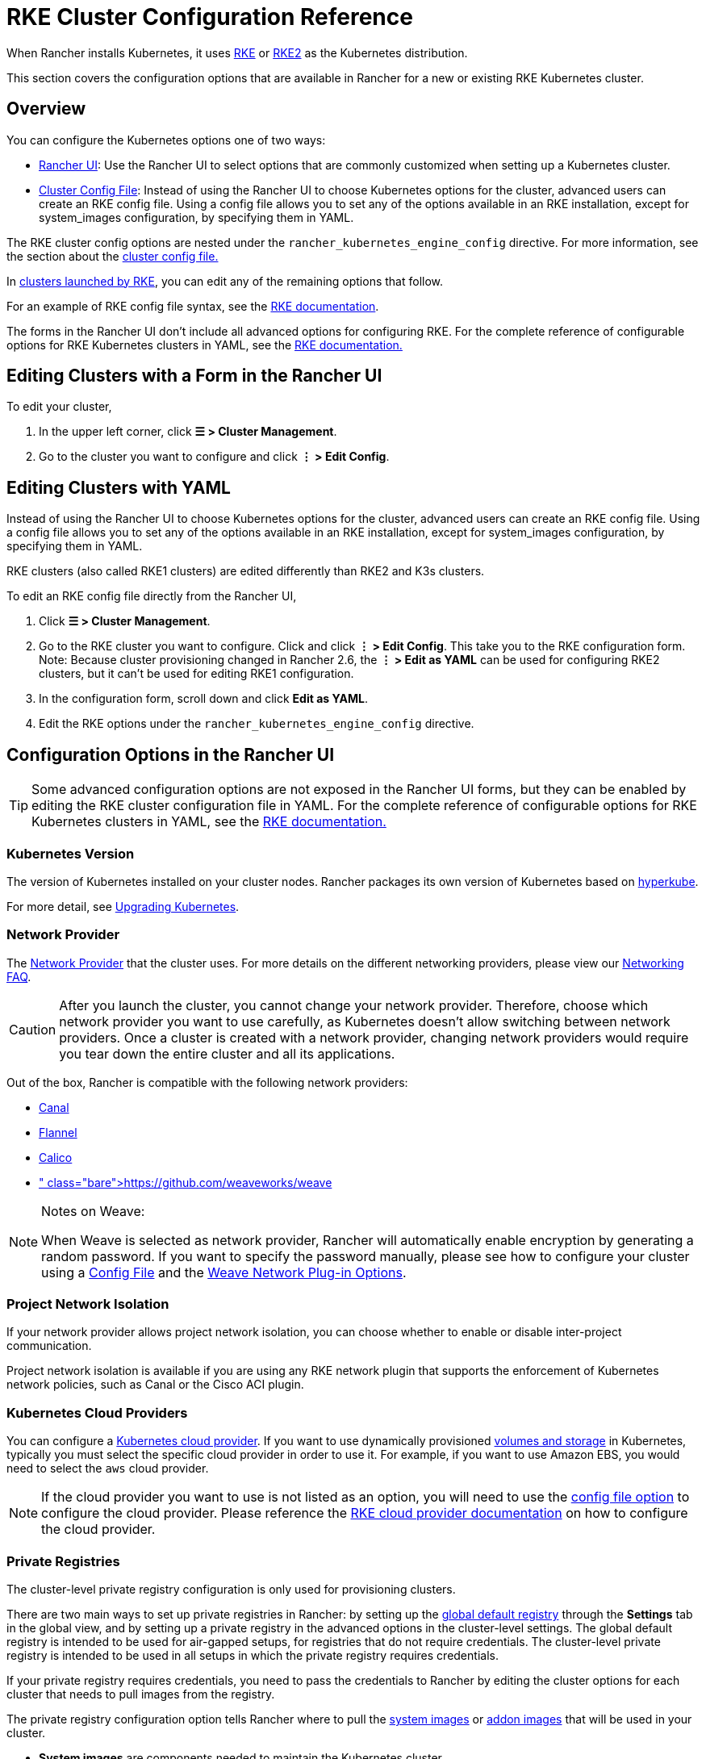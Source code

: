 = RKE Cluster Configuration Reference

When Rancher installs Kubernetes, it uses xref:../../../how-to-guides/new-user-guides/launch-kubernetes-with-rancher/launch-kubernetes-with-rancher.adoc[RKE] or https://docs.rke2.io/[RKE2] as the Kubernetes distribution.

This section covers the configuration options that are available in Rancher for a new or existing RKE Kubernetes cluster.

== Overview

You can configure the Kubernetes options one of two ways:

* <<configuration-options-in-the-rancher-ui,Rancher UI>>: Use the Rancher UI to select options that are commonly customized when setting up a Kubernetes cluster.
* <<rke-cluster-config-file-reference,Cluster Config File>>: Instead of using the Rancher UI to choose Kubernetes options for the cluster, advanced users can create an RKE config file. Using a config file allows you to set any of the options available in an RKE installation, except for system_images configuration, by specifying them in YAML.

The RKE cluster config options are nested under the `rancher_kubernetes_engine_config` directive. For more information, see the section about the <<rke-cluster-config-file-reference,cluster config file.>>

In xref:../../../how-to-guides/new-user-guides/launch-kubernetes-with-rancher/launch-kubernetes-with-rancher.adoc[clusters launched by RKE], you can edit any of the remaining options that follow.

For an example of RKE config file syntax, see the https://rancher.com/docs/rke/latest/en/example-yamls/[RKE documentation].

The forms in the Rancher UI don't include all advanced options for configuring RKE. For the complete reference of configurable options for RKE Kubernetes clusters in YAML, see the https://rancher.com/docs/rke/latest/en/config-options/[RKE documentation.]

== Editing Clusters with a Form in the Rancher UI

To edit your cluster,

. In the upper left corner, click *☰ > Cluster Management*.
. Go to the cluster you want to configure and click *⋮ > Edit Config*.

== Editing Clusters with YAML

Instead of using the Rancher UI to choose Kubernetes options for the cluster, advanced users can create an RKE config file. Using a config file allows you to set any of the options available in an RKE installation, except for system_images configuration, by specifying them in YAML.

RKE clusters (also called RKE1 clusters) are edited differently than RKE2 and K3s clusters.

To edit an RKE config file directly from the Rancher UI,

. Click *☰ > Cluster Management*.
. Go to the RKE cluster you want to configure. Click and click *⋮ > Edit Config*. This take you to the RKE configuration form. Note: Because cluster provisioning changed in Rancher 2.6, the *⋮ > Edit as YAML* can be used for configuring RKE2 clusters, but it can't be used for editing RKE1 configuration.
. In the configuration form, scroll down and click *Edit as YAML*.
. Edit the RKE options under the `rancher_kubernetes_engine_config` directive.

== Configuration Options in the Rancher UI

[TIP]
====

Some advanced configuration options are not exposed in the Rancher UI forms, but they can be enabled by editing the RKE cluster configuration file in YAML. For the complete reference of configurable options for RKE Kubernetes clusters in YAML, see the https://rancher.com/docs/rke/latest/en/config-options/[RKE documentation.]
====


=== Kubernetes Version

The version of Kubernetes installed on your cluster nodes. Rancher packages its own version of Kubernetes based on https://github.com/rancher/hyperkube[hyperkube].

For more detail, see xref:../../../getting-started/installation-and-upgrade/upgrade-and-roll-back-kubernetes.adoc[Upgrading Kubernetes].

=== Network Provider

The https://kubernetes.io/docs/concepts/cluster-administration/networking/[Network Provider] that the cluster uses. For more details on the different networking providers, please view our xref:../../../faq/container-network-interface-providers.adoc[Networking FAQ].

[CAUTION]
====

After you launch the cluster, you cannot change your network provider. Therefore, choose which network provider you want to use carefully, as Kubernetes doesn't allow switching between network providers. Once a cluster is created with a network provider, changing network providers would require you  tear down the entire cluster and all its applications.
====


Out of the box, Rancher is compatible with the following network providers:

* https://github.com/projectcalico/canal[Canal]
* https://github.com/coreos/flannel#flannel[Flannel]
* https://docs.projectcalico.org/v3.11/introduction/[Calico]
* https://github.com/weaveworks/weave[Weave]+++<DeprecationWeave>++++++</DeprecationWeave>+++

[NOTE]
.Notes on Weave:
====

When Weave is selected as network provider, Rancher will automatically enable encryption by generating a random password. If you want to specify the password manually, please see how to configure your cluster using a <<rke-cluster-config-file-reference,Config File>> and the https://rancher.com/docs/rke/latest/en/config-options/add-ons/network-plugins/#weave-network-plug-in-options[Weave Network Plug-in Options].
====


=== Project Network Isolation

If your network provider allows project network isolation, you can choose whether to enable or disable inter-project communication.

Project network isolation is available if you are using any RKE network plugin that supports the enforcement of Kubernetes network policies, such as Canal or the Cisco ACI plugin.

=== Kubernetes Cloud Providers

You can configure a xref:../../../how-to-guides/new-user-guides/kubernetes-clusters-in-rancher-setup/set-up-cloud-providers/set-up-cloud-providers.adoc[Kubernetes cloud provider]. If you want to use dynamically provisioned xref:../../../how-to-guides/new-user-guides/manage-clusters/create-kubernetes-persistent-storage/create-kubernetes-persistent-storage.adoc[volumes and storage] in Kubernetes, typically you must select the specific cloud provider in order to use it. For example, if you want to use Amazon EBS, you would need to select the `aws` cloud provider.

[NOTE]
====

If the cloud provider you want to use is not listed as an option, you will need to use the <<rke-cluster-config-file-reference,config file option>> to configure the cloud provider. Please reference the https://rancher.com/docs/rke/latest/en/config-options/cloud-providers/[RKE cloud provider documentation] on how to configure the cloud provider.
====


=== Private Registries

The cluster-level private registry configuration is only used for provisioning clusters.

There are two main ways to set up private registries in Rancher: by setting up the xref:../../../how-to-guides/new-user-guides/authentication-permissions-and-global-configuration/global-default-private-registry.adoc[global default registry] through the *Settings* tab in the global view, and by setting up a private registry in the advanced options in the cluster-level settings. The global default registry is intended to be used for air-gapped setups, for registries that do not require credentials. The cluster-level private registry is intended to be used in all setups in which the private registry requires credentials.

If your private registry requires credentials, you need to pass the credentials to Rancher by editing the cluster options for each cluster that needs to pull images from the registry.

The private registry configuration option tells Rancher where to pull the https://rancher.com/docs/rke/latest/en/config-options/system-images/[system images] or https://rancher.com/docs/rke/latest/en/config-options/add-ons/[addon images] that will be used in your cluster.

* *System images* are components needed to maintain the Kubernetes cluster.
* *Add-ons* are used to deploy several cluster components, including network plug-ins, the ingress controller, the DNS provider, or the metrics server.

For more information on setting up a private registry for components applied during the provisioning of the cluster, see the https://rancher.com/docs/rke/latest/en/config-options/private-registries/[RKE documentation on private registries].

Rancher v2.6 introduced the ability to configure https://rancher.com/docs/rke/latest/en/config-options/private-registries/#amazon-elastic-container-registry-ecr-private-registry-setup[ECR registries for RKE clusters].

=== Authorized Cluster Endpoint

Authorized Cluster Endpoint (ACE) can be used to directly access the Kubernetes API server, without requiring communication through Rancher.

[NOTE]
====

ACE is available on RKE, RKE2, and K3s clusters that are provisioned or registered with Rancher. It's not available on  clusters in a hosted Kubernetes provider, such as Amazon's EKS.
====


ACE must be set up link:../../../how-to-guides/new-user-guides/kubernetes-clusters-in-rancher-setup/register-existing-clusters.adoc#authorized-cluster-endpoint-support-for-rke2-and-k3s-clusters[manually] on RKE2 and K3s clusters. In RKE, ACE is enabled by default in Rancher-launched Kubernetes clusters, using the IP of the node with the `controlplane` role and the default Kubernetes self-signed certificates.

For more detail on how an authorized cluster endpoint works and why it is used, refer to the link:../../../reference-guides/rancher-manager-architecture/communicating-with-downstream-user-clusters.adoc#4-authorized-cluster-endpoint[architecture section.]

We recommend using a load balancer with the authorized cluster endpoint. For details, refer to the link:../../rancher-manager-architecture/architecture-recommendations.adoc#architecture-for-an-authorized-cluster-endpoint-ace[recommended architecture section.]

=== Node Pools

For information on using the Rancher UI to set up node pools in an RKE cluster, refer to xref:../../../how-to-guides/new-user-guides/launch-kubernetes-with-rancher/use-new-nodes-in-an-infra-provider/use-new-nodes-in-an-infra-provider.adoc[this page.]

=== NGINX Ingress

If you want to publish your applications in a high-availability configuration, and you're hosting your nodes with a cloud-provider that doesn't have a native load-balancing feature, enable this option to use NGINX Ingress within the cluster.

=== Metrics Server Monitoring

Option to enable or disable https://rancher.com/docs/rke/latest/en/config-options/add-ons/metrics-server/[Metrics Server].

Each cloud provider capable of launching a cluster using RKE can collect metrics and monitor for your cluster nodes. Enable this option to view your node metrics from your cloud provider's portal.

=== Pod Security Policy Support

Enables xref:../../../how-to-guides/new-user-guides/authentication-permissions-and-global-configuration/create-pod-security-policies.adoc[pod security policies] for the cluster. After enabling this option, choose a policy using the *Default Pod Security Policy* drop-down.

You must have an existing Pod Security Policy configured before you can use this option.

=== Docker Version on Nodes

Configures whether nodes are allowed to run versions of Docker that Rancher doesn't officially support.

If you choose to require a supported Docker version, Rancher will stop pods from running on nodes that don't have a supported Docker version installed.

For details on which Docker versions were tested with each Rancher version, refer to the https://rancher.com/support-maintenance-terms/[support maintenance terms.]

=== Docker Root Directory

If the nodes you are adding to the cluster have Docker configured with a non-default Docker Root Directory (default is `/var/lib/docker`),  specify the correct Docker Root Directory in this option.

=== Default Pod Security Policy

If you enable *Pod Security Policy Support*, use this drop-down to choose the pod security policy that's applied to the cluster.

=== Node Port Range

Option to change the range of ports that can be used for https://kubernetes.io/docs/concepts/services-networking/service/#nodeport[NodePort services]. Default is `30000-32767`.

=== Recurring etcd Snapshots

Option to enable or disable https://rancher.com/docs/rke/latest/en/etcd-snapshots/#etcd-recurring-snapshots[recurring etcd snapshots].

=== Agent Environment Variables

Option to set environment variables for xref:../../../how-to-guides/new-user-guides/launch-kubernetes-with-rancher/about-rancher-agents.adoc[rancher agents]. The environment variables can be set using key value pairs. If rancher agent requires use of proxy to communicate with Rancher server, `HTTP_PROXY`, `HTTPS_PROXY` and `NO_PROXY` environment variables can be set using agent environment variables.

=== Updating ingress-nginx

Clusters that were created before Kubernetes 1.16 will have an `ingress-nginx` `updateStrategy` of `OnDelete`. Clusters that were created with Kubernetes 1.16 or newer will have `RollingUpdate`.

If the `updateStrategy` of `ingress-nginx` is `OnDelete`, you will need to delete these pods to get the correct version for your deployment.

=== Cluster Agent Configuration and Fleet Agent Configuration

You can configure the scheduling fields and resource limits for the Cluster Agent and the cluster's Fleet Agent. You can use these fields to customize tolerations, affinity rules, and resource requirements. Additional tolerations are appended to a list of default tolerations and control plane node taints. If you define custom affinity rules, they override the global default affinity setting. Defining resource requirements sets requests or limits where there previously were none.

[NOTE]
====

With this option, it's possible to override or remove rules that are required for the functioning of the cluster. We strongly recommend against removing or overriding these and any other affinity rules, as this may cause unwanted side effects:

* `affinity.nodeAffinity.requiredDuringSchedulingIgnoredDuringExecution` for `cattle-cluster-agent`
* `cluster-agent-default-affinity` for `cattle-cluster-agent`
* `fleet-agent-default-affinity` for `fleet-agent`
====


If you downgrade Rancher to v2.7.4 or below, your changes will be lost and the agents will re-deploy without your customizations. The Fleet agent will fallback to using its built-in default values when it re-deploys. If the Fleet version doesn't change during the downgrade, the re-deploy won't be immediate.

== RKE Cluster Config File Reference

Instead of using the Rancher UI to choose Kubernetes options for the cluster, advanced users can create an RKE config file. Using a config file allows you to set any of the https://rancher.com/docs/rke/latest/en/config-options/[options available] in an RKE installation, except for `system_images` configuration. The `system_images` option is not supported when creating a cluster with the Rancher UI or API.

For the complete reference for configurable options for RKE Kubernetes clusters in YAML, see the https://rancher.com/docs/rke/latest/en/config-options/[RKE documentation.]

=== Config File Structure in Rancher

RKE (Rancher Kubernetes Engine) is the tool that Rancher uses to provision Kubernetes clusters. Rancher's cluster config files used to have the same structure as https://rancher.com/docs/rke/latest/en/example-yamls/[RKE config files,] but the structure changed so that in Rancher, RKE cluster config items are separated from non-RKE config items. Therefore, configuration for your cluster needs to be nested under the `rancher_kubernetes_engine_config` directive in the cluster config file. Cluster config files created with earlier versions of Rancher will need to be updated for this format. An example cluster config file is included below.

.Example Cluster Config File
[%collapsible]
======

[,yaml]
----
#
# Cluster Config
#
docker_root_dir: /var/lib/docker
enable_cluster_alerting: false
enable_cluster_monitoring: false
enable_network_policy: false
local_cluster_auth_endpoint:
  enabled: true
#
# Rancher Config
#
rancher_kubernetes_engine_config: # Your RKE template config goes here.
  addon_job_timeout: 30
  authentication:
    strategy: x509
  ignore_docker_version: true
#
# # Currently only nginx ingress provider is supported.
# # To disable ingress controller, set `provider: none`
# # To enable ingress on specific nodes, use the node_selector, eg:
#    provider: nginx
#    node_selector:
#      app: ingress
#
  ingress:
    provider: nginx
  kubernetes_version: v1.15.3-rancher3-1
  monitoring:
    provider: metrics-server
#
#   If you are using calico on AWS
#
#    network:
#      plugin: calico
#      calico_network_provider:
#        cloud_provider: aws
#
# # To specify flannel interface
#
#    network:
#      plugin: flannel
#      flannel_network_provider:
#      iface: eth1
#
# # To specify flannel interface for canal plugin
#
#    network:
#      plugin: canal
#      canal_network_provider:
#        iface: eth1
#
  network:
    options:
      flannel_backend_type: vxlan
    plugin: canal
#
#    services:
#      kube-api:
#        service_cluster_ip_range: 10.43.0.0/16
#      kube-controller:
#        cluster_cidr: 10.42.0.0/16
#        service_cluster_ip_range: 10.43.0.0/16
#      kubelet:
#        cluster_domain: cluster.local
#        cluster_dns_server: 10.43.0.10
#
  services:
    etcd:
      backup_config:
        enabled: true
        interval_hours: 12
        retention: 6
        safe_timestamp: false
      creation: 12h
      extra_args:
        election-timeout: 5000
        heartbeat-interval: 500
      gid: 0
      retention: 72h
      snapshot: false
      uid: 0
    kube_api:
      always_pull_images: false
      pod_security_policy: false
      service_node_port_range: 30000-32767
  ssh_agent_auth: false
windows_prefered_cluster: false
----

======

=== Default DNS provider

The table below indicates what DNS provider is deployed by default. See https://rancher.com/docs/rke/latest/en/config-options/add-ons/dns/[RKE documentation on DNS provider] for more information how to configure a different DNS provider. CoreDNS can only be used on Kubernetes v1.12.0 and higher.

|===
| Rancher version | Kubernetes version | Default DNS provider

| v2.2.5 and higher
| v1.14.0 and higher
| CoreDNS

| v2.2.5 and higher
| v1.13.x and lower
| kube-dns

| v2.2.4 and lower
| any
| kube-dns
|===

== Rancher Specific Parameters in YAML

Besides the RKE config file options, there are also Rancher specific settings that can be configured in the Config File (YAML):

=== docker_root_dir

See <<docker-root-directory,Docker Root Directory>>.

=== enable_cluster_monitoring

Option to enable or disable xref:../../../integrations-in-rancher/monitoring-and-alerting/monitoring-and-alerting.adoc[Cluster Monitoring].

=== enable_network_policy

Option to enable or disable Project Network Isolation.

Project network isolation is available if you are using any RKE network plugin that supports the enforcement of Kubernetes network policies, such as Canal or the Cisco ACI plugin.

=== local_cluster_auth_endpoint

See <<authorized-cluster-endpoint,Authorized Cluster Endpoint>>.

Example:

[,yaml]
----
local_cluster_auth_endpoint:
  enabled: true
  fqdn: "FQDN"
  ca_certs: |-
    -----BEGIN CERTIFICATE-----
    ...
    -----END CERTIFICATE-----
----

=== Custom Network Plug-in

You can add a custom network plug-in by using the https://rancher.com/docs/rke/latest/en/config-options/add-ons/user-defined-add-ons/[user-defined add-on functionality] of RKE. You define any add-on that you want deployed after the Kubernetes cluster is deployed.

There are two ways that you can specify an add-on:

* https://rancher.com/docs/rke/latest/en/config-options/add-ons/user-defined-add-ons/#in-line-add-ons[In-line Add-ons]
* https://rancher.com/docs/rke/latest/en/config-options/add-ons/user-defined-add-ons/#referencing-yaml-files-for-add-ons[Referencing YAML Files for Add-ons]

For an example of how to configure a custom network plug-in by editing the `cluster.yml`, refer to the https://rancher.com/docs/rke/latest/en/config-options/add-ons/network-plugins/custom-network-plugin-example[RKE documentation.]
